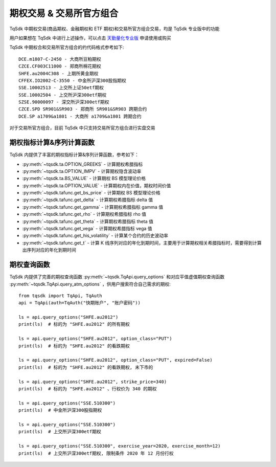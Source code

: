 .. _option_trade:

期权交易 & 交易所官方组合
====================================================
TqSdk 中期权交易(商品期权、金融期权和 ETF 期权)和交易所官方组合交易，均是 TqSdk 专业版中的功能

用户如果想在 TqSdk 中进行上述操作，可以点击 `天勤量化专业版 <https://www.shinnytech.com/tqsdk_professional/>`_ 申请使用或购买

TqSdk 中期权合和交易所官方组合的约代码格式参考如下::

	DCE.m1807-C-2450 - 大商所豆粕期权
	CZCE.CF003C11000 - 郑商所棉花期权
	SHFE.au2004C308 - 上期所黄金期权
	CFFEX.IO2002-C-3550 - 中金所沪深300股指期权
	SSE.10002513 - 上交所上证50etf期权
	SSE.10002504 - 上交所沪深300etf期权
	SZSE.90000097 - 深交所沪深300etf期权
	CZCE.SPD SR901&SR903 - 郑商所 SR901&SR903 跨期合约
	DCE.SP a1709&a1801 - 大商所 a1709&a1801 跨期合约



对于交易所官方组合，目前 TqSdk 中只支持交易所官方组合进行实盘交易


期权指标计算&序列计算函数
----------------------------------------------------
TqSdk 内提供了丰富的期权指标计算&序列计算函数，参考如下：

* :py:meth:`~tqsdk.ta.OPTION_GREEKS` - 计算期权希腊指标
* :py:meth:`~tqsdk.ta.OPTION_IMPV` - 计算期权隐含波动率
* :py:meth:`~tqsdk.ta.BS_VALUE` - 计算期权 BS 模型理论价格
* :py:meth:`~tqsdk.ta.OPTION_VALUE` - 计算期权内在价值，期权时间价值
* :py:meth:`~tqsdk.tafunc.get_bs_price` - 计算期权 BS 模型理论价格
* :py:meth:`~tqsdk.tafunc.get_delta` - 计算期权希腊指标 delta 值
* :py:meth:`~tqsdk.tafunc.get_gamma` - 计算期权希腊指标 gamma 值
* :py:meth:`~tqsdk.tafunc.get_rho` - 计算期权希腊指标 rho 值
* :py:meth:`~tqsdk.tafunc.get_theta` - 计算期权希腊指标 theta 值
* :py:meth:`~tqsdk.tafunc.get_vega` - 计算期权希腊指标 vega 值
* :py:meth:`~tqsdk.tafunc.get_his_volatility` - 计算某个合约的历史波动率
* :py:meth:`~tqsdk.tafunc.get_t` - 计算 K 线序列对应的年化到期时间，主要用于计算期权相关希腊指标时，需要得到计算出序列对应的年化到期时间

期权查询函数
----------------------------------------------------
TqSdk 内提供了完善的期权查询函数 :py:meth:`~tqsdk.TqApi.query_options` 和对应平值虚值期权查询函数  :py:meth:`~tqsdk.TqApi.query_atm_options` ，供用户搜索符合自己需求的期权::



    from tqsdk import TqApi, TqAuth
    api = TqApi(auth=TqAuth("快期账户", "账户密码"))

    ls = api.query_options("SHFE.au2012")
    print(ls)  # 标的为 "SHFE.au2012" 的所有期权

    ls = api.query_options("SHFE.au2012", option_class="PUT")
    print(ls)  # 标的为 "SHFE.au2012" 的看跌期权

    ls = api.query_options("SHFE.au2012", option_class="PUT", expired=False)
    print(ls)  # 标的为 "SHFE.au2012" 的看跌期权, 未下市的

    ls = api.query_options("SHFE.au2012", strike_price=340)
    print(ls)  # 标的为 "SHFE.au2012" 、行权价为 340 的期权

    ls = api.query_options("SSE.510300")
    print(ls)  # 中金所沪深300股指期权

    ls = api.query_options("SSE.510300")
    print(ls)  # 上交所沪深300etf期权

    ls = api.query_options("SSE.510300", exercise_year=2020, exercise_month=12)
    print(ls)  # 上交所沪深300etf期权, 限制条件 2020 年 12 月份行权




